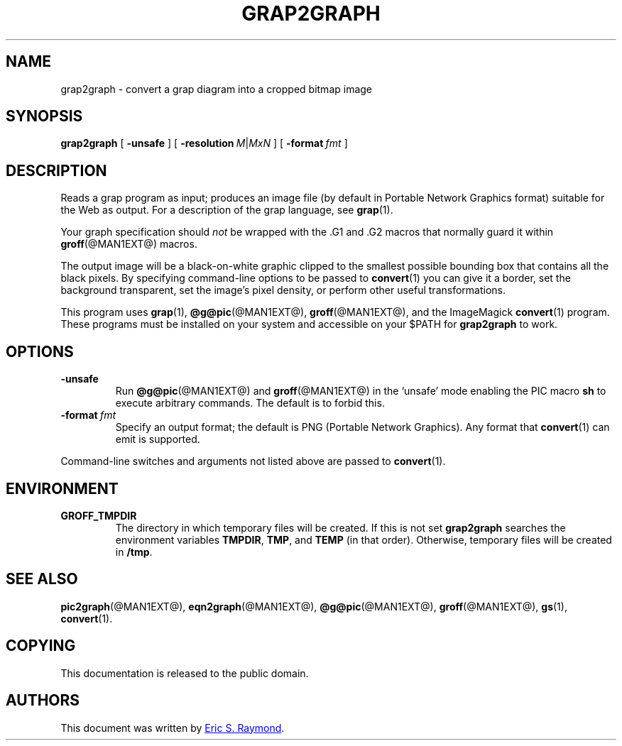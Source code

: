 .TH GRAP2GRAPH @MAN1EXT@ "@MDATE@" "Groff Version @VERSION@"
.SH NAME
grap2graph \- convert a grap diagram into a cropped bitmap image
.
.
.\" ====================================================================
.SH SYNOPSIS
.\" ====================================================================
.
.B grap2graph
[
.B \-unsafe
]
[
.BI \-resolution\  M\fR\^|\^\fPMxN
]
[
.BI \-format\  fmt
]
.
.
.\" ====================================================================
.SH DESCRIPTION
.\" ====================================================================
.
Reads a grap program as input; produces an image file (by default in
Portable Network Graphics format) suitable for the Web as output.
.
For a description of the grap language, see
.BR grap (1).
.
.
.P
Your graph specification should \fInot\fR be wrapped with the \&.G1 and
\&.G2 macros that normally guard it within
.BR groff (@MAN1EXT@)
macros.
.
.
.P
The output image will be a black-on-white graphic clipped to the
smallest possible bounding box that contains all the black pixels.
.
By specifying command-line options to be passed to
.BR convert (1)
you can give it a border, set the background transparent, set the
image's pixel density, or perform other useful transformations.
.
.
.P
This program uses
.BR grap (1),
.BR @g@pic (@MAN1EXT@),
.BR groff (@MAN1EXT@),
and the ImageMagick
.BR convert (1)
program.
.
These programs must be installed on your system and accessible on your
$PATH for \fBgrap2graph\fR to work.
.
.
.\" ====================================================================
.SH OPTIONS
.\" ====================================================================
.
.TP
.B \-unsafe
Run
.BR @g@pic (@MAN1EXT@)
and
.BR groff (@MAN1EXT@)
in the `unsafe' mode enabling the PIC macro
.B sh
to execute arbitrary commands.
.
The default is to forbid this.
.
.TP
.BI \-format\  fmt
Specify an output format; the default is PNG (Portable Network Graphics).
.
Any format that
.BR convert (1)
can emit is supported.
.
.
.PP
Command-line switches and arguments not listed above are passed to
.BR convert (1).
.
.
.\" ====================================================================
.SH ENVIRONMENT
.\" ====================================================================
.
.TP
.B GROFF_TMPDIR
The directory in which temporary files will be created.
.
If this is not set
.B grap2graph
searches the environment variables
.BR \%TMPDIR ,
.BR TMP ,
and
.B TEMP
(in that order).
.
Otherwise, temporary files will be created in
.BR /tmp .
.
.
.\" ====================================================================
.na
.SH "SEE ALSO"
.\" ====================================================================
.
.BR pic2graph (@MAN1EXT@),
.BR eqn2graph (@MAN1EXT@),
.BR @g@pic (@MAN1EXT@),
.BR groff (@MAN1EXT@),
.BR gs (1),
.BR convert (1).
.
.
.\" ====================================================================
.SH COPYING
.\" ====================================================================
.
This documentation is released to the public domain.
.
.\" ====================================================================
.SH AUTHORS
.\" ====================================================================
.
This document was written by
.MT esr@thyrsus.com
Eric S.\& Raymond
.ME .
.
.
.\" Local Variables:
.\" mode: nroff
.\" End:
.\" vim: set filetype=groff:
